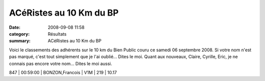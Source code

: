 ACéRistes au 10 Km du BP
========================

:date: 2008-09-08 11:58
:category: Résultats
:summary: ACéRistes au 10 Km du BP

Voici le classements des adhérents sur le 10 km du Bien Public couru ce samedi 06 septembre 2008. Si votre nom n'est pas marqué, c'est tout simplement que je l'ai oublié... Dites le moi. Quant aux nouveaux, Claire, Cyrille, Eric, je ne connais pas encore votre nom... Dites le moi aussi.

847 | 00:59:00 | BONZON,Francois         | V1M | 219 | 10.17
